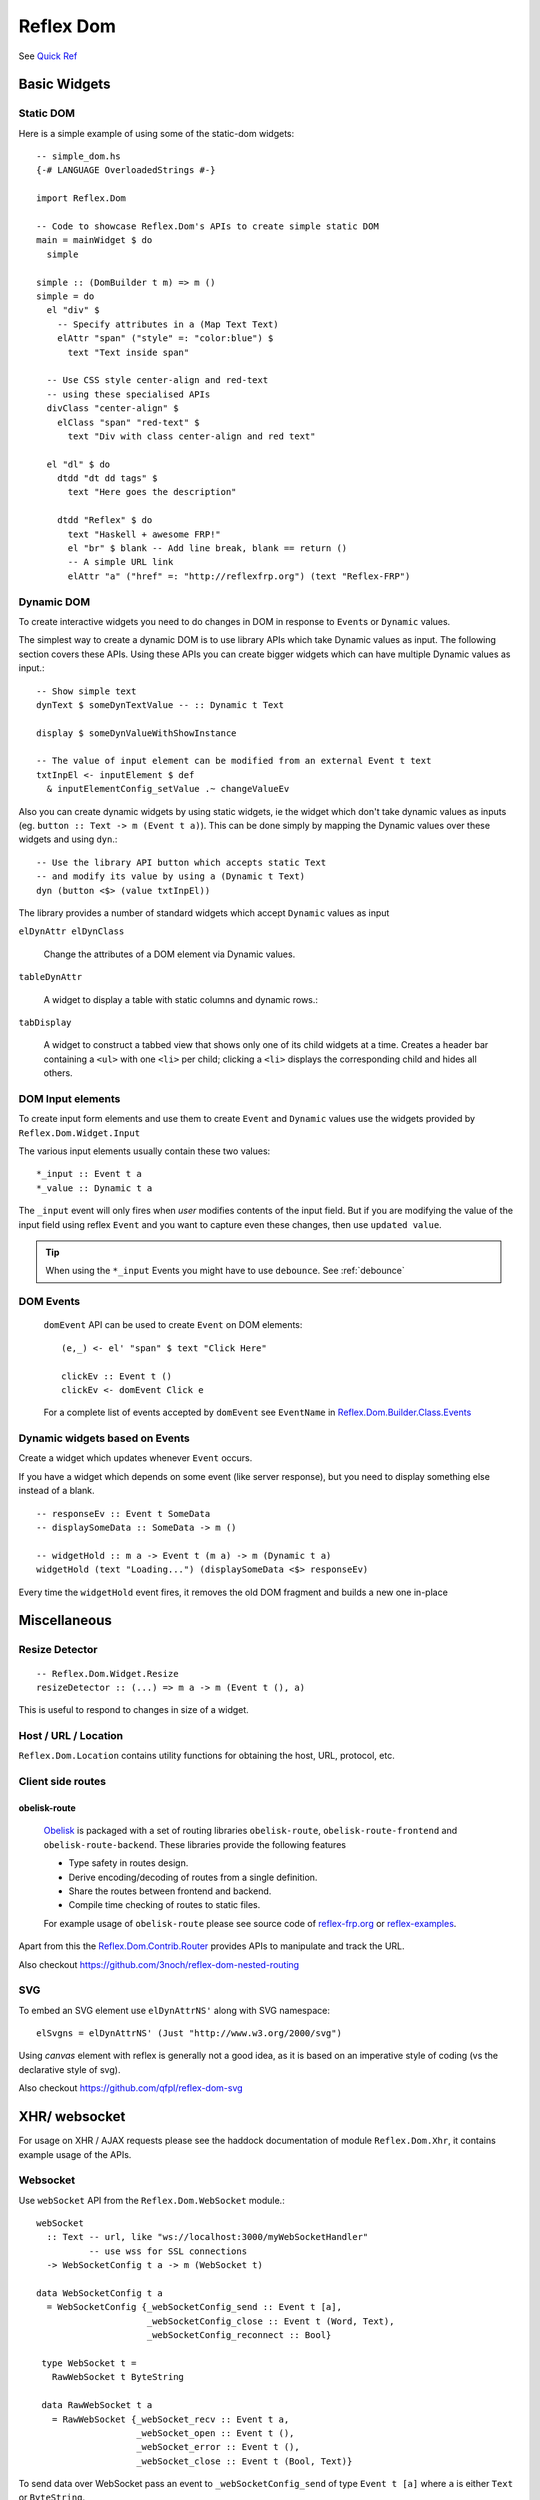 Reflex Dom
==========

See `Quick Ref <https://github.com/reflex-frp/reflex-dom/blob/develop/Quickref.md>`_

.. Type Classes
.. ------------

.. A reference for what the type class is for

.. DomBuilder
.. ~~~~~~~~~~

Basic Widgets
-------------


Static DOM
~~~~~~~~~~

Here is a simple example of using some of the static-dom widgets::

  -- simple_dom.hs
  {-# LANGUAGE OverloadedStrings #-}

  import Reflex.Dom

  -- Code to showcase Reflex.Dom's APIs to create simple static DOM
  main = mainWidget $ do
    simple

  simple :: (DomBuilder t m) => m ()
  simple = do
    el "div" $
      -- Specify attributes in a (Map Text Text)
      elAttr "span" ("style" =: "color:blue") $
        text "Text inside span"

    -- Use CSS style center-align and red-text
    -- using these specialised APIs
    divClass "center-align" $
      elClass "span" "red-text" $
        text "Div with class center-align and red text"

    el "dl" $ do
      dtdd "dt dd tags" $
        text "Here goes the description"

      dtdd "Reflex" $ do
        text "Haskell + awesome FRP!"
        el "br" $ blank -- Add line break, blank == return ()
        -- A simple URL link
        elAttr "a" ("href" =: "http://reflexfrp.org") (text "Reflex-FRP")

Dynamic DOM
~~~~~~~~~~~

To create interactive widgets you need to do changes in DOM in response to
``Event``\s or ``Dynamic`` values.

The simplest way to create a dynamic DOM is to use library APIs which take
Dynamic values as input. The following section covers these APIs.
Using these APIs you can create bigger widgets which can have multiple Dynamic
values as input.::

  -- Show simple text
  dynText $ someDynTextValue -- :: Dynamic t Text

  display $ someDynValueWithShowInstance

  -- The value of input element can be modified from an external Event t text
  txtInpEl <- inputElement $ def
    & inputElementConfig_setValue .~ changeValueEv


Also you can create dynamic widgets by using static widgets, ie the widget
which don't take dynamic values as inputs (eg. ``button :: Text -> m (Event t a)``).
This can be done simply by mapping the Dynamic values over these widgets and using ``dyn``.::

  -- Use the library API button which accepts static Text
  -- and modify its value by using a (Dynamic t Text)
  dyn (button <$> (value txtInpEl))

The library provides a number of standard widgets which accept ``Dynamic`` values as input


``elDynAttr elDynClass``

  Change the attributes of a DOM element via Dynamic values.

``tableDynAttr``

  A widget to display a table with static columns and dynamic rows.::

``tabDisplay``

  A widget to construct a tabbed view that shows only one of its child
  widgets at a time.
  Creates a header bar containing a ``<ul>`` with one ``<li>`` per child; clicking
  a ``<li>`` displays the corresponding child and hides all others.

.. _dom_input_elements:

DOM Input elements
~~~~~~~~~~~~~~~~~~

To create input form elements and use them to create ``Event`` and ``Dynamic``
values use the widgets provided by ``Reflex.Dom.Widget.Input``

.. Add an example in reflex-examples?

The various input elements usually contain these two values::

  *_input :: Event t a
  *_value :: Dynamic t a

The ``_input`` event will only fires when *user* modifies contents of the input field.
But if you are modifying the value of the input field using reflex ``Event`` and you want to capture even these changes, then use ``updated value``.

.. tip:: When using the ``*_input`` Events you might have to use ``debounce``. See :ref:`debounce`

.. _dom_events:

DOM Events
~~~~~~~~~~

  ``domEvent`` API can be used to create ``Event`` on DOM elements::

    (e,_) <- el' "span" $ text "Click Here"

    clickEv :: Event t ()
    clickEv <- domEvent Click e

  For a complete list of events accepted by ``domEvent`` see ``EventName`` in
  `Reflex.Dom.Builder.Class.Events <https://github.com/reflex-frp/reflex-dom/blob/develop/reflex-dom-core/src/Reflex/Dom/Builder/Class/Events.hs>`_

Dynamic widgets based on Events
~~~~~~~~~~~~~~~~~~~~~~~~~~~~~~~

Create a widget which updates whenever ``Event`` occurs.

If you have a widget which depends on some event (like server response), but you
need to display something else instead of a blank. ::

  -- responseEv :: Event t SomeData
  -- displaySomeData :: SomeData -> m ()

  -- widgetHold :: m a -> Event t (m a) -> m (Dynamic t a)
  widgetHold (text "Loading...") (displaySomeData <$> responseEv)

Every time the ``widgetHold`` event fires, it removes the old DOM fragment and builds a new one in-place


Miscellaneous
-------------

Resize Detector
~~~~~~~~~~~~~~~
::

  -- Reflex.Dom.Widget.Resize
  resizeDetector :: (...) => m a -> m (Event t (), a)

This is useful to respond to changes in size of a widget.

.. Does this respond to viewport size changes?

Host / URL / Location
~~~~~~~~~~~~~~~~~~~~~

``Reflex.Dom.Location`` contains utility functions for obtaining the host, URL, protocol, etc.

Client side routes
~~~~~~~~~~~~~~~~~~

.. _obelisk_route:

obelisk-route
^^^^^^^^^^^^^

  `Obelisk <https://github.com/obsidiansystems/obelisk>`_ is packaged with a set of routing libraries ``obelisk-route``, ``obelisk-route-frontend`` and ``obelisk-route-backend``.
  These libraries provide the following features

  * Type safety in routes design.
  * Derive encoding/decoding of routes from a single definition.
  * Share the routes between frontend and backend.
  * Compile time checking of routes to static files.

  For example usage of ``obelisk-route`` please see source code of
  `reflex-frp.org <https://github.com/reflex-frp/reflex-frp.org>`_
  or
  `reflex-examples <https://github.com/reflex-frp/reflex-examples>`_.

Apart from this the 
`Reflex.Dom.Contrib.Router <https://github.com/reflex-frp/reflex-dom-contrib/blob/master/src/Reflex/Dom/Contrib/Router.hs>`_ provides APIs to manipulate and track the URL.

Also checkout https://github.com/3noch/reflex-dom-nested-routing

SVG
~~~

To embed an SVG element use ``elDynAttrNS'`` along with SVG namespace::

  elSvgns = elDynAttrNS' (Just "http://www.w3.org/2000/svg")

Using `canvas` element with reflex is generally not a good idea, as it is based on an imperative style of coding (vs the declarative style of svg).

Also checkout https://github.com/qfpl/reflex-dom-svg

.. _xhr_websocket:

XHR/ websocket
--------------

For usage on XHR / AJAX requests please see the haddock documentation of module ``Reflex.Dom.Xhr``, it contains example usage of the APIs.

Websocket
~~~~~~~~~

Use ``webSocket`` API from the ``Reflex.Dom.WebSocket`` module.::

 webSocket
   :: Text -- url, like "ws://localhost:3000/myWebSocketHandler"
           -- use wss for SSL connections
   -> WebSocketConfig t a -> m (WebSocket t)

 data WebSocketConfig t a
   = WebSocketConfig {_webSocketConfig_send :: Event t [a],
                      _webSocketConfig_close :: Event t (Word, Text),
                      _webSocketConfig_reconnect :: Bool}

  type WebSocket t =
    RawWebSocket t ByteString

  data RawWebSocket t a
    = RawWebSocket {_webSocket_recv :: Event t a,
                    _webSocket_open :: Event t (),
                    _webSocket_error :: Event t (),
                    _webSocket_close :: Event t (Bool, Text)}

To send data over WebSocket pass an event to ``_webSocketConfig_send`` of type
``Event t [a]`` where ``a`` is either ``Text`` or ``ByteString``.

The return value from WebSocket is available from ``_webSocket_recv :: Event t ByteString``

Here ``_webSocketConfig_close`` is an ``Event`` which can close the WebSocket connection
from client side. And ``_webSocket_close`` is the response from server when the
connection closes.

Manually closing a websocket that is configured to reconnect will cause it to reconnect.
If you want to be able to close it permanently you need to set ``_webSocketConfig_reconnect = False``.

See `reflex-examples <https://github.com/reflex-frp/reflex-examples/blob/master/frontend/src/Frontend/Examples/WebSocketEcho/Main.hs>`_ for an echo example.


Integration with Backend
~~~~~~~~~~~~~~~~~~~~~~~~

One of the big strength of ``reflex-dom`` is that a common code can be shared between backend and frontend.

Quoting `mightybyte <https://github.com/mightybyte>`_ again.
See `hsnippet.com source code here <https://github.com/mightybyte/hsnippet/blob/master/shared/src/HSnippet/Shared/WsApi.hs>`_

  I used a very similar architecture with Reflex with HSnippet, and it's
  delightful to work with. Server communication was done over websockets with the
  wire format being a serialized version of these data types. Adding a new
  client/server or server/client message couldn't be more simple.

The simplest form of integration with backend is to define the message data in the ``common`` package, along with its serialisation functions (eg ``deriving instance`` of ``ToJSON`` and ``FromJSON``).

`servent-reflex`
^^^^^^^^^^^^^^^^

https://github.com/imalsogreg/servant-reflex

  `servant-reflex` lets you share your `servant` APIs with the frontend. See the readme for more details.

.. _reflex_websocket_interface:

`reflex-websocket-interface`
^^^^^^^^^^^^^^^^^^^^^^^^^^^^

Going a few steps further in this integration is the library `reflex-websocket-interface <https://github.com/dfordivam/reflex-websocket-interface>`_

* It provides a reflex side API like this::

    getResponse :: (_) => Event t request -> m (Event t response)

  This takes care of encoding and decoding of the messages (using ``aeson``), do all the routing of Event behind the scenes, and provide the response at the point where request was initiated.

  This architecture of handling the request and its response at the same place in widget code is essential for self-contained widgets.
  It also helps greatly simplify the coding, especially when there are more than one instance of a widget, and they all use single websocket to communicate.

  Internally this uses :ref:`requester`.

* It ensures the server has code to handle all the request types.

* It further ensures that the type of response for a request is consistent between frontend and backend.

Performance
-----------

Prerendering / Server side rendering
~~~~~~~~~~~~~~~~~~~~~~~~~~~~~~~~~~

The ``renderStatic`` API can be used to render the DOM parts of the application to plain HTML.
This way the server can serve the generated HTML, so that the page `opens` instantly for the user.::

  renderStatic :: StaticWidget x a -> IO (a, ByteString)

To create widget which support static rendering, the ``prerender`` API will be required internally to separate the static code from the Immediate DomBuilder one. ::

  prerender :: forall js m a. Prerender js m =>
    m a -> (PrerenderClientConstraint js m => m a) -> m a

Here the first widget supports Static rendering, and the second one has the actual JSM functionality.

See `reflex-examples <https://github.com/reflex-frp/reflex-examples>`_ for example usage.

  
lazy
~~~~

``Reflex.Dom.Widget.Lazy`` contains widgets for creating long lists. These are scrollable element and only renders child row elements near the current scroll position.
